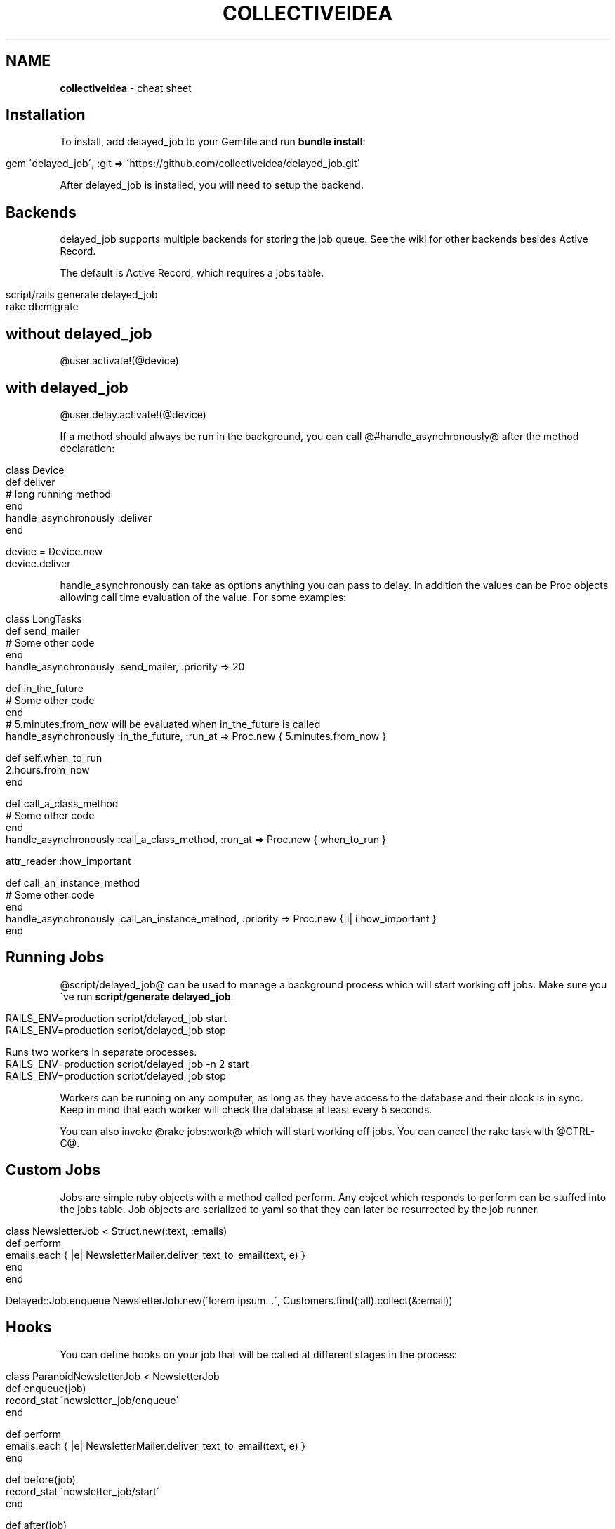 .\" generated with Ronn/v0.7.3
.\" http://github.com/rtomayko/ronn/tree/0.7.3
.
.TH "COLLECTIVEIDEA" "1" "May 2011" "" ""
.
.SH "NAME"
\fBcollectiveidea\fR \- cheat sheet
.
.SH "Installation"
To install, add delayed_job to your Gemfile and run \fBbundle install\fR:
.
.IP "" 4
.
.nf

gem \'delayed_job\', :git => \'https://github\.com/collectiveidea/delayed_job\.git\'
.
.fi
.
.IP "" 0
.
.P
After delayed_job is installed, you will need to setup the backend\.
.
.SH "Backends"
delayed_job supports multiple backends for storing the job queue\. See the wiki for other backends besides Active Record\.
.
.P
The default is Active Record, which requires a jobs table\.
.
.IP "" 4
.
.nf

script/rails generate delayed_job
rake db:migrate
.
.fi
.
.IP "" 0
.
.SH "without delayed_job"
@user\.activate!(@device)
.
.SH "with delayed_job"
@user\.delay\.activate!(@device)
.
.P
If a method should always be run in the background, you can call @#handle_asynchronously@ after the method declaration:
.
.IP "" 4
.
.nf

class Device
  def deliver
    # long running method
  end
  handle_asynchronously :deliver
end

device = Device\.new
device\.deliver
.
.fi
.
.IP "" 0
.
.P
handle_asynchronously can take as options anything you can pass to delay\. In addition the values can be Proc objects allowing call time evaluation of the value\. For some examples:
.
.IP "" 4
.
.nf

class LongTasks
  def send_mailer
    # Some other code
  end
  handle_asynchronously :send_mailer, :priority => 20

  def in_the_future
    # Some other code
  end
  # 5\.minutes\.from_now will be evaluated when in_the_future is called
  handle_asynchronously :in_the_future, :run_at => Proc\.new { 5\.minutes\.from_now }

  def self\.when_to_run
    2\.hours\.from_now
  end

  def call_a_class_method
    # Some other code
  end
  handle_asynchronously :call_a_class_method, :run_at => Proc\.new { when_to_run }

  attr_reader :how_important

  def call_an_instance_method
    # Some other code
  end
  handle_asynchronously :call_an_instance_method, :priority => Proc\.new {|i| i\.how_important }
end
.
.fi
.
.IP "" 0
.
.SH "Running Jobs"
@script/delayed_job@ can be used to manage a background process which will start working off jobs\. Make sure you\'ve run \fBscript/generate delayed_job\fR\.
.
.IP "" 4
.
.nf

RAILS_ENV=production script/delayed_job start
RAILS_ENV=production script/delayed_job stop

Runs two workers in separate processes\.
RAILS_ENV=production script/delayed_job \-n 2 start
RAILS_ENV=production script/delayed_job stop
.
.fi
.
.IP "" 0
.
.P
Workers can be running on any computer, as long as they have access to the database and their clock is in sync\. Keep in mind that each worker will check the database at least every 5 seconds\.
.
.P
You can also invoke @rake jobs:work@ which will start working off jobs\. You can cancel the rake task with @CTRL\-C@\.
.
.SH "Custom Jobs"
Jobs are simple ruby objects with a method called perform\. Any object which responds to perform can be stuffed into the jobs table\. Job objects are serialized to yaml so that they can later be resurrected by the job runner\.
.
.IP "" 4
.
.nf

class NewsletterJob < Struct\.new(:text, :emails)
  def perform
    emails\.each { |e| NewsletterMailer\.deliver_text_to_email(text, e) }
  end
end

Delayed::Job\.enqueue NewsletterJob\.new(\'lorem ipsum\.\.\.\', Customers\.find(:all)\.collect(&:email))
.
.fi
.
.IP "" 0
.
.SH "Hooks"
You can define hooks on your job that will be called at different stages in the process:
.
.IP "" 4
.
.nf

class ParanoidNewsletterJob < NewsletterJob
  def enqueue(job)
    record_stat \'newsletter_job/enqueue\'
  end

  def perform
    emails\.each { |e| NewsletterMailer\.deliver_text_to_email(text, e) }
  end

  def before(job)
    record_stat \'newsletter_job/start\'
  end

  def after(job)
    record_stat \'newsletter_job/after\'
  end

  def success(job)
    record_stat \'newsletter_job/success\'
  end

  def error(job, exception)
    notify_hoptoad(exception)
  end

  def failure
    page_sysadmin_in_the_middle_of_the_night
  end
end
.
.fi
.
.IP "" 0
.
.SH "Gory Details"
The library evolves around a delayed_jobs table which looks as follows:
.
.IP "" 4
.
.nf

create_table :delayed_jobs, :force => true do |table|
  table\.integer  :priority, :default => 0      # Allows some jobs to jump to the front of the queue
  table\.integer  :attempts, :default => 0      # Provides for retries, but still fail eventually\.
  table\.text     :handler                      # YAML\-encoded string of the object that will do work
  table\.text   :last_error                   # reason for last failure (See Note below)
  table\.datetime :run_at                       # When to run\. Could be Time\.zone\.now for immediately, or sometime in the future\.
  table\.datetime :locked_at                    # Set when a client is working on this object
  table\.datetime :failed_at                    # Set when all retries have failed (actually, by default, the record is deleted instead)
  table\.string   :locked_by                    # Who is working on this object (if locked)
  table\.timestamps
end
.
.fi
.
.IP "" 0
.
.P
It is possible to disable delayed jobs for testing purposes\. Set Delayed::Worker\.delay_jobs = false to execute all jobs realtime\.
.
.P
Here is an example of changing job parameters in Rails:
.
.IP "" 4
.
.nf

# config/initializers/delayed_job_config\.rb
Delayed::Worker\.destroy_failed_jobs = false
Delayed::Worker\.sleep_delay = 60
Delayed::Worker\.max_attempts = 3
Delayed::Worker\.max_run_time = 5\.minutes
Delayed::Worker\.delay_jobs = !Rails\.env\.test?
.
.fi
.
.IP "" 0
.
.SH "Cleaning up"
You can invoke @rake jobs:clear@ to delete all jobs in the queue\.
.
.SH "Basic test"
.
.nf

gem \'delayed_job\', :git => \'https://github\.com/collectiveidea/delayed_job\.git\'

class Page < ActiveRecord::Base
  def puts_test
    puts \'>>>>>>>>>>>>>>>>testing delayed job<<<<<<<<<<<<<<<\'
  end
  handle_asynchronously :puts_test, :run_at => Proc\.new { 1\.minutes\.from_now }
end

class PagesController < ApplicationController
  def show
    @page = Page\.find(params[:id]
    @page\.puts_test
  end
end
.
.fi
.
.P
run in the terminal:
.
.IP "" 4
.
.nf

rake jobs:work
rails s
rails c
Delayed::Job
.
.fi
.
.IP "" 0
.
.P
load a page!
.
.SH "LINKS"
\fIhttps://github\.com/collectiveidea/delayed_job\fR
